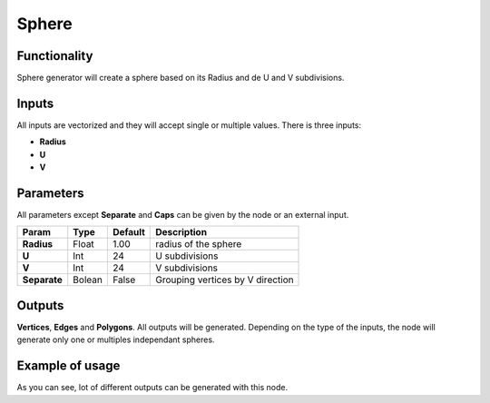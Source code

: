 Sphere
========

Functionality
-------------

Sphere generator will create a sphere based on its Radius and de U and V subdivisions.

Inputs
------

All inputs are vectorized and they will accept single or multiple values.
There is three inputs:

- **Radius**
- **U**
- **V**

Parameters
----------

All parameters except **Separate** and **Caps** can be given by the node or an external input.


+--------------+---------------+-------------+------------------------------------------+
| Param        |  Type         |   Default   |    Description                           |
+==============+===============+=============+==========================================+
| **Radius**   |  Float        |   1.00      |    radius of the sphere                  |    
+--------------+---------------+-------------+------------------------------------------+
| **U**        |  Int          |   24        |    U subdivisions                        |    
+--------------+---------------+-------------+------------------------------------------+
| **V**        |  Int          |   24        |    V subdivisions                        |   
+--------------+---------------+-------------+------------------------------------------+
| **Separate** |  Bolean       |   False     |    Grouping vertices by V direction      |
+--------------+---------------+-------------+------------------------------------------+

Outputs
-------

**Vertices**, **Edges** and **Polygons**. 
All outputs will be generated. Depending on the type of the inputs, the node will generate only one or multiples independant spheres.


Example of usage
----------------

.. image:: https://cloud.githubusercontent.com/assets/5990821/4187465/2a08ffdc-376a-11e4-8359-b4f98567dedb.png
  :alt: SphereDemo1.PNG

As you can see, lot of different outputs can be generated with this node.

